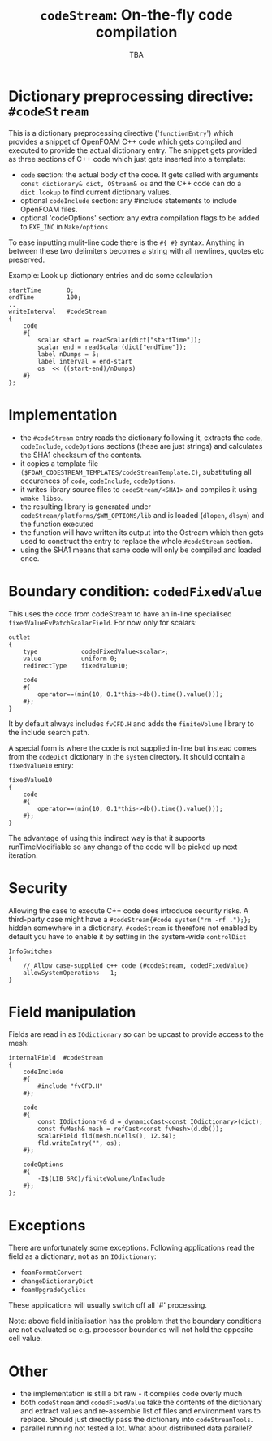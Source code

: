 #                            -*- mode: org; -*-
#
#+TITLE:           =codeStream=: On-the-fly code compilation
#+AUTHOR:                      OpenCFD Ltd.
#+DATE:                            TBA
#+LINK:                  http://www.openfoam.com
#+OPTIONS: author:nil ^:{}
# Copyright (c) 2011 OpenCFD Ltd.

* Dictionary preprocessing directive: =#codeStream=
  This is a dictionary preprocessing directive ('=functionEntry=') which
  provides a snippet of OpenFOAM C++ code which gets compiled and executed to
  provide the actual dictionary entry. The snippet gets provided as three
  sections of C++ code which just gets inserted into a template:
  - =code= section: the actual body of the code. It gets called with arguments
    =const dictionary& dict, OStream& os= and the C++ code can do a
    =dict.lookup= to find current dictionary values.
  - optional =codeInclude= section: any #include statements to include OpenFOAM
    files.
  - optional 'codeOptions' section: any extra compilation flags to be added to
    =EXE_INC= in =Make/options=

  To ease inputting mulit-line code there is the =#{ #}= syntax. Anything in
  between these two delimiters becomes a string with all newlines, quotes etc
  preserved.

  Example: Look up dictionary entries and do some calculation
  #+BEGIN_SRC c++
    startTime       0;
    endTime         100;
    ..
    writeInterval   #codeStream
    {
        code
        #{
            scalar start = readScalar(dict["startTime"]);
            scalar end = readScalar(dict["endTime"]);
            label nDumps = 5;
            label interval = end-start
            os  << ((start-end)/nDumps)
        #}
    };
  #+END_SRC

* Implementation
  - the =#codeStream= entry reads the dictionary following it, extracts the
    =code=, =codeInclude=, =codeOptions= sections (these are just strings) and
    calculates the SHA1 checksum of the contents.
  - it copies a template file
    =($FOAM_CODESTREAM_TEMPLATES/codeStreamTemplate.C)=, substituting all
    occurences of =code=, =codeInclude=, =codeOptions=.
  - it writes library source files to =codeStream/<SHA1>= and compiles
    it using =wmake libso=.
  - the resulting library is generated under
    =codeStream/platforms/$WM_OPTIONS/lib= and is loaded (=dlopen=, =dlsym=)
    and the function executed
  - the function will have written its output into the Ostream which then gets
    used to construct the entry to replace the whole =#codeStream= section.
  - using the SHA1 means that same code will only be compiled and loaded once.

* Boundary condition: =codedFixedValue=
  This uses the code from codeStream to have an in-line specialised
  =fixedValueFvPatchScalarField=. For now only for scalars:
  #+BEGIN_SRC c++
  outlet
  {
      type            codedFixedValue<scalar>;
      value           uniform 0;
      redirectType    fixedValue10;

      code
      #{
          operator==(min(10, 0.1*this->db().time().value()));
      #};
  }
  #+END_SRC
  It by default always includes =fvCFD.H= and adds the =finiteVolume= library to
  the include search path.

  A special form is where the code is not supplied in-line but instead comes
  from the =codeDict= dictionary in the =system= directory. It should contain
  a =fixedValue10= entry:
  #+BEGIN_SRC c++
  fixedValue10
  {
      code
      #{
          operator==(min(10, 0.1*this->db().time().value()));
      #};
  }
  #+END_SRC
  The advantage of using this indirect way is that it supports
  runTimeModifiable so any change of the code will be picked up next iteration.

* Security
  Allowing the case to execute C++ code does introduce security risks.  A
  third-party case might have a =#codeStream{#code system("rm -rf .");};= hidden
  somewhere in a dictionary.  =#codeStream= is therefore not enabled by default
  you have to enable it by setting in the system-wide =controlDict=
  #+BEGIN_SRC c++
  InfoSwitches
  {
      // Allow case-supplied c++ code (#codeStream, codedFixedValue)
      allowSystemOperations   1;
  }
  #+END_SRC

* Field manipulation
  Fields are read in as =IOdictionary= so can be upcast to provide access to the
  mesh:
  #+BEGIN_SRC c++
  internalField  #codeStream
  {
      codeInclude
      #{
          #include "fvCFD.H"
      #};

      code
      #{
          const IOdictionary& d = dynamicCast<const IOdictionary>(dict);
          const fvMesh& mesh = refCast<const fvMesh>(d.db());
          scalarField fld(mesh.nCells(), 12.34);
          fld.writeEntry("", os);
      #};

      codeOptions
      #{
          -I$(LIB_SRC)/finiteVolume/lnInclude
      #};
  };
  #+END_SRC

* Exceptions
  There are unfortunately some exceptions. Following applications read
  the field as a dictionary, not as an =IOdictionary=:
  - =foamFormatConvert=
  - =changeDictionaryDict=
  - =foamUpgradeCyclics=
  These applications will usually switch off all '#' processing.


  Note: above field initialisation has the problem that the boundary conditions
  are not evaluated so e.g. processor boundaries will not hold the opposite cell
  value.

* Other
  - the implementation is still a bit raw - it compiles code overly much
  - both =codeStream= and =codedFixedValue= take the contents of the dictionary
    and extract values and re-assemble list of files and environment vars to
    replace.  Should just directly pass the dictionary into =codeStreamTools=.
  - parallel running not tested a lot. What about distributed data parallel?
